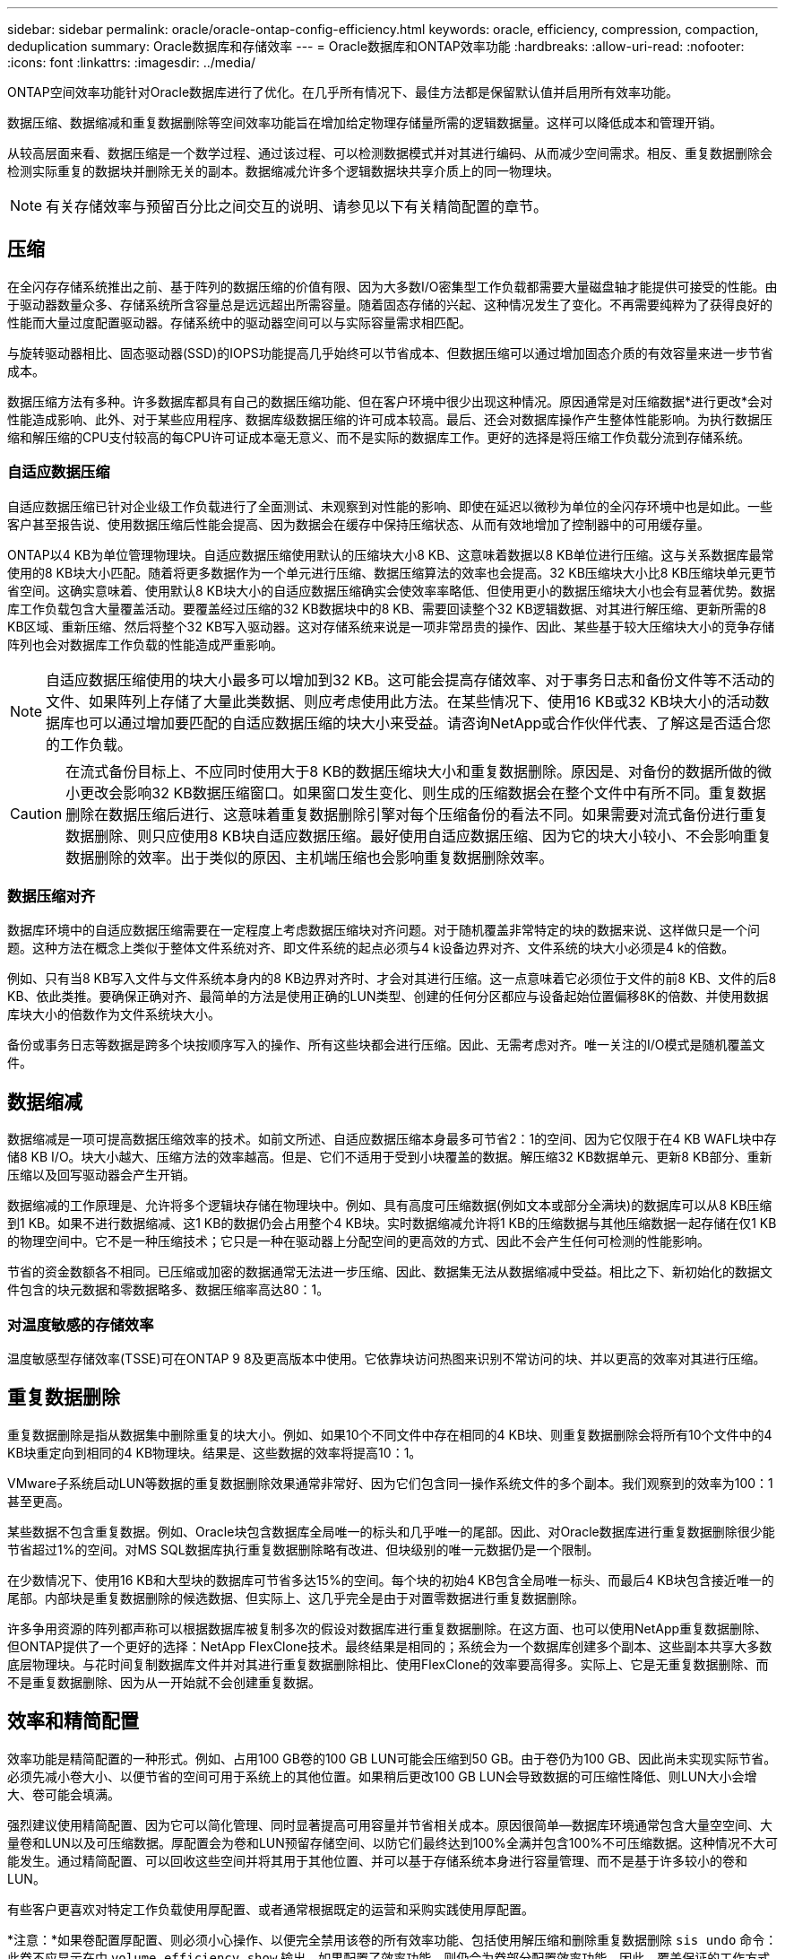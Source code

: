 ---
sidebar: sidebar 
permalink: oracle/oracle-ontap-config-efficiency.html 
keywords: oracle, efficiency, compression, compaction, deduplication 
summary: Oracle数据库和存储效率 
---
= Oracle数据库和ONTAP效率功能
:hardbreaks:
:allow-uri-read: 
:nofooter: 
:icons: font
:linkattrs: 
:imagesdir: ../media/


[role="lead"]
ONTAP空间效率功能针对Oracle数据库进行了优化。在几乎所有情况下、最佳方法都是保留默认值并启用所有效率功能。

数据压缩、数据缩减和重复数据删除等空间效率功能旨在增加给定物理存储量所需的逻辑数据量。这样可以降低成本和管理开销。

从较高层面来看、数据压缩是一个数学过程、通过该过程、可以检测数据模式并对其进行编码、从而减少空间需求。相反、重复数据删除会检测实际重复的数据块并删除无关的副本。数据缩减允许多个逻辑数据块共享介质上的同一物理块。


NOTE: 有关存储效率与预留百分比之间交互的说明、请参见以下有关精简配置的章节。



== 压缩

在全闪存存储系统推出之前、基于阵列的数据压缩的价值有限、因为大多数I/O密集型工作负载都需要大量磁盘轴才能提供可接受的性能。由于驱动器数量众多、存储系统所含容量总是远远超出所需容量。随着固态存储的兴起、这种情况发生了变化。不再需要纯粹为了获得良好的性能而大量过度配置驱动器。存储系统中的驱动器空间可以与实际容量需求相匹配。

与旋转驱动器相比、固态驱动器(SSD)的IOPS功能提高几乎始终可以节省成本、但数据压缩可以通过增加固态介质的有效容量来进一步节省成本。

数据压缩方法有多种。许多数据库都具有自己的数据压缩功能、但在客户环境中很少出现这种情况。原因通常是对压缩数据*进行更改*会对性能造成影响、此外、对于某些应用程序、数据库级数据压缩的许可成本较高。最后、还会对数据库操作产生整体性能影响。为执行数据压缩和解压缩的CPU支付较高的每CPU许可证成本毫无意义、而不是实际的数据库工作。更好的选择是将压缩工作负载分流到存储系统。



=== 自适应数据压缩

自适应数据压缩已针对企业级工作负载进行了全面测试、未观察到对性能的影响、即使在延迟以微秒为单位的全闪存环境中也是如此。一些客户甚至报告说、使用数据压缩后性能会提高、因为数据会在缓存中保持压缩状态、从而有效地增加了控制器中的可用缓存量。

ONTAP以4 KB为单位管理物理块。自适应数据压缩使用默认的压缩块大小8 KB、这意味着数据以8 KB单位进行压缩。这与关系数据库最常使用的8 KB块大小匹配。随着将更多数据作为一个单元进行压缩、数据压缩算法的效率也会提高。32 KB压缩块大小比8 KB压缩块单元更节省空间。这确实意味着、使用默认8 KB块大小的自适应数据压缩确实会使效率率略低、但使用更小的数据压缩块大小也会有显著优势。数据库工作负载包含大量覆盖活动。要覆盖经过压缩的32 KB数据块中的8 KB、需要回读整个32 KB逻辑数据、对其进行解压缩、更新所需的8 KB区域、重新压缩、然后将整个32 KB写入驱动器。这对存储系统来说是一项非常昂贵的操作、因此、某些基于较大压缩块大小的竞争存储阵列也会对数据库工作负载的性能造成严重影响。


NOTE: 自适应数据压缩使用的块大小最多可以增加到32 KB。这可能会提高存储效率、对于事务日志和备份文件等不活动的文件、如果阵列上存储了大量此类数据、则应考虑使用此方法。在某些情况下、使用16 KB或32 KB块大小的活动数据库也可以通过增加要匹配的自适应数据压缩的块大小来受益。请咨询NetApp或合作伙伴代表、了解这是否适合您的工作负载。


CAUTION: 在流式备份目标上、不应同时使用大于8 KB的数据压缩块大小和重复数据删除。原因是、对备份的数据所做的微小更改会影响32 KB数据压缩窗口。如果窗口发生变化、则生成的压缩数据会在整个文件中有所不同。重复数据删除在数据压缩后进行、这意味着重复数据删除引擎对每个压缩备份的看法不同。如果需要对流式备份进行重复数据删除、则只应使用8 KB块自适应数据压缩。最好使用自适应数据压缩、因为它的块大小较小、不会影响重复数据删除的效率。出于类似的原因、主机端压缩也会影响重复数据删除效率。



=== 数据压缩对齐

数据库环境中的自适应数据压缩需要在一定程度上考虑数据压缩块对齐问题。对于随机覆盖非常特定的块的数据来说、这样做只是一个问题。这种方法在概念上类似于整体文件系统对齐、即文件系统的起点必须与4 k设备边界对齐、文件系统的块大小必须是4 k的倍数。

例如、只有当8 KB写入文件与文件系统本身内的8 KB边界对齐时、才会对其进行压缩。这一点意味着它必须位于文件的前8 KB、文件的后8 KB、依此类推。要确保正确对齐、最简单的方法是使用正确的LUN类型、创建的任何分区都应与设备起始位置偏移8K的倍数、并使用数据库块大小的倍数作为文件系统块大小。

备份或事务日志等数据是跨多个块按顺序写入的操作、所有这些块都会进行压缩。因此、无需考虑对齐。唯一关注的I/O模式是随机覆盖文件。



== 数据缩减

数据缩减是一项可提高数据压缩效率的技术。如前文所述、自适应数据压缩本身最多可节省2：1的空间、因为它仅限于在4 KB WAFL块中存储8 KB I/O。块大小越大、压缩方法的效率越高。但是、它们不适用于受到小块覆盖的数据。解压缩32 KB数据单元、更新8 KB部分、重新压缩以及回写驱动器会产生开销。

数据缩减的工作原理是、允许将多个逻辑块存储在物理块中。例如、具有高度可压缩数据(例如文本或部分全满块)的数据库可以从8 KB压缩到1 KB。如果不进行数据缩减、这1 KB的数据仍会占用整个4 KB块。实时数据缩减允许将1 KB的压缩数据与其他压缩数据一起存储在仅1 KB的物理空间中。它不是一种压缩技术；它只是一种在驱动器上分配空间的更高效的方式、因此不会产生任何可检测的性能影响。

节省的资金数额各不相同。已压缩或加密的数据通常无法进一步压缩、因此、数据集无法从数据缩减中受益。相比之下、新初始化的数据文件包含的块元数据和零数据略多、数据压缩率高达80：1。



=== 对温度敏感的存储效率

温度敏感型存储效率(TSSE)可在ONTAP 9 8及更高版本中使用。它依靠块访问热图来识别不常访问的块、并以更高的效率对其进行压缩。



== 重复数据删除

重复数据删除是指从数据集中删除重复的块大小。例如、如果10个不同文件中存在相同的4 KB块、则重复数据删除会将所有10个文件中的4 KB块重定向到相同的4 KB物理块。结果是、这些数据的效率将提高10：1。

VMware子系统启动LUN等数据的重复数据删除效果通常非常好、因为它们包含同一操作系统文件的多个副本。我们观察到的效率为100：1甚至更高。

某些数据不包含重复数据。例如、Oracle块包含数据库全局唯一的标头和几乎唯一的尾部。因此、对Oracle数据库进行重复数据删除很少能节省超过1%的空间。对MS SQL数据库执行重复数据删除略有改进、但块级别的唯一元数据仍是一个限制。

在少数情况下、使用16 KB和大型块的数据库可节省多达15%的空间。每个块的初始4 KB包含全局唯一标头、而最后4 KB块包含接近唯一的尾部。内部块是重复数据删除的候选数据、但实际上、这几乎完全是由于对置零数据进行重复数据删除。

许多争用资源的阵列都声称可以根据数据库被复制多次的假设对数据库进行重复数据删除。在这方面、也可以使用NetApp重复数据删除、但ONTAP提供了一个更好的选择：NetApp FlexClone技术。最终结果是相同的；系统会为一个数据库创建多个副本、这些副本共享大多数底层物理块。与花时间复制数据库文件并对其进行重复数据删除相比、使用FlexClone的效率要高得多。实际上、它是无重复数据删除、而不是重复数据删除、因为从一开始就不会创建重复数据。



== 效率和精简配置

效率功能是精简配置的一种形式。例如、占用100 GB卷的100 GB LUN可能会压缩到50 GB。由于卷仍为100 GB、因此尚未实现实际节省。必须先减小卷大小、以便节省的空间可用于系统上的其他位置。如果稍后更改100 GB LUN会导致数据的可压缩性降低、则LUN大小会增大、卷可能会填满。

强烈建议使用精简配置、因为它可以简化管理、同时显著提高可用容量并节省相关成本。原因很简单—数据库环境通常包含大量空空间、大量卷和LUN以及可压缩数据。厚配置会为卷和LUN预留存储空间、以防它们最终达到100%全满并包含100%不可压缩数据。这种情况不大可能发生。通过精简配置、可以回收这些空间并将其用于其他位置、并可以基于存储系统本身进行容量管理、而不是基于许多较小的卷和LUN。

有些客户更喜欢对特定工作负载使用厚配置、或者通常根据既定的运营和采购实践使用厚配置。

*注意：*如果卷配置厚配置、则必须小心操作、以便完全禁用该卷的所有效率功能、包括使用解压缩和删除重复数据删除 `sis undo` 命令：此卷不应显示在中 `volume efficiency show` 输出。如果配置了效率功能、则仍会为卷部分配置效率功能。因此、覆盖保证的工作方式有所不同、这会增加配置忽略发生原因卷以意外用尽空间的可能性、从而导致数据库I/O错误。



== 效率最佳实践

NetApp建议执行以下操作：



=== AFF默认值

在纯闪存AFF系统上运行的ONTAP上创建的卷经过精简配置、并启用了所有实时效率功能。尽管数据库通常不会从重复数据删除中受益、并且可能包含不可压缩的数据、但默认设置适用于几乎所有工作负载。ONTAP旨在高效处理所有类型的数据和I/O模式、无论它们是否可节省空间。只有在完全了解原因且有优势的情况下、才应更改默认值。



=== 一般建议

* 如果卷和(或) LUN未进行精简配置、则必须禁用所有效率设置、因为使用这些功能不会节省空间、而将厚配置与已启用空间效率相结合会发生原因发生意外行为、包括空间不足错误。
* 如果数据不会被覆盖(例如使用备份或数据库事务日志)、则可以通过在较低的冷却期启用TSSE来提高效率。
* 某些文件可能包含大量不可压缩数据、例如、在应用程序级别已启用数据压缩时、文件已加密。如果出现上述任一情况、请考虑禁用数据压缩、以便在包含可压缩数据的其他卷上执行更高效的操作。
* 不要在数据库备份中同时使用32 KB数据压缩和重复数据删除。请参见一节 <<自适应数据压缩>> 了解详细信息。

